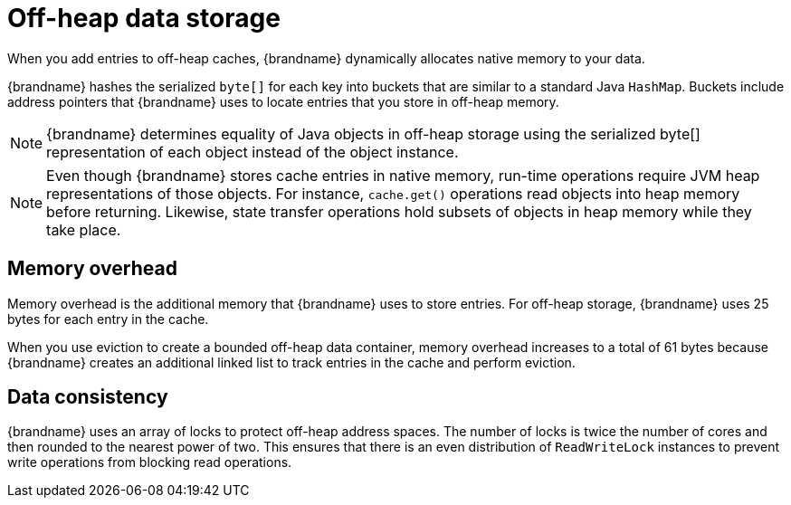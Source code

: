 [id='off-heap-storage_{context}']
= Off-heap data storage

When you add entries to off-heap caches, {brandname} dynamically allocates native memory to your data.

{brandname} hashes the serialized `byte[]` for each key into buckets that are similar to a standard Java `HashMap`.
Buckets include address pointers that {brandname} uses to locate entries that you store in off-heap memory.

[NOTE]
====
{brandname} determines equality of Java objects in off-heap storage using the serialized byte[] representation of each object instead of the object instance.
====

[NOTE]
====
Even though {brandname} stores cache entries in native memory, run-time operations require JVM heap representations of those objects.
For instance, `cache.get()` operations read objects into heap memory before returning.
Likewise, state transfer operations hold subsets of objects in heap memory while they take place.
====

[discrete]
== Memory overhead

Memory overhead is the additional memory that {brandname} uses to store entries.
For off-heap storage, {brandname} uses 25 bytes for each entry in the cache.

When you use eviction to create a bounded off-heap data container, memory overhead increases to a total of 61 bytes because {brandname} creates an additional linked list to track entries in the cache and perform eviction.

[discrete]
== Data consistency

{brandname} uses an array of locks to protect off-heap address spaces.
The number of locks is twice the number of cores and then rounded to the nearest power of two.
This ensures that there is an even distribution of `ReadWriteLock` instances to prevent write operations from blocking read operations.
